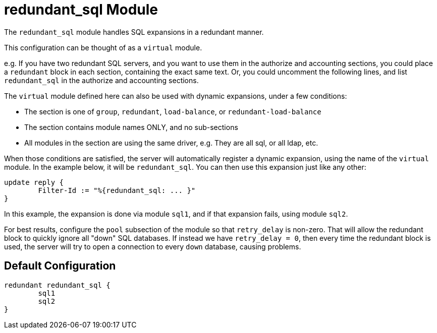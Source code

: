 



= redundant_sql Module

The `redundant_sql` module handles SQL expansions in a redundant manner.


This configuration can be thought of as a `virtual` module.

e.g. If you have two redundant SQL servers, and you want to use
them in the authorize and accounting sections, you could place a
`redundant` block in each section, containing the exact same text.
Or, you could uncomment the following lines, and list
`redundant_sql` in the authorize and accounting sections.

The `virtual` module defined here can also be used with dynamic
expansions, under a few conditions:

  * The section is one of `group`, `redundant`, `load-balance`, or
  `redundant-load-balance`
  * The section contains module names ONLY, and no sub-sections
  * All modules in the section are using the same
  driver, e.g. They are all sql, or all ldap, etc.

When those conditions are satisfied, the server will
automatically register a dynamic expansion, using the
name of the `virtual` module.  In the example below,
it will be `redundant_sql`.  You can then use this expansion
just like any other:

	update reply {
		Filter-Id := "%{redundant_sql: ... }"
	}

In this example, the expansion is done via module `sql1`, and if
that expansion fails, using module `sql2`.

For best results, configure the `pool` subsection of the module so
that `retry_delay` is non-zero.  That will allow the redundant
block to quickly ignore all "down" SQL databases.  If instead we
have `retry_delay = 0`, then every time the redundant block is
used, the server will try to open a connection to every `down`
database, causing problems.


== Default Configuration

```
redundant redundant_sql {
	sql1
	sql2
}
```
